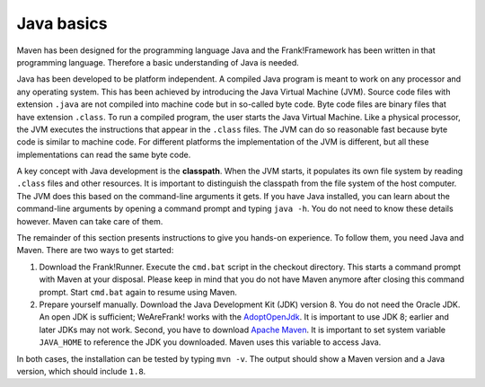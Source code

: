 .. _advancedDevelopmentDeploymentMavenJavaBasics:

Java basics
===========

Maven has been designed for the programming language Java and the Frank!Framework has been written in that programming language. Therefore a basic understanding of Java is needed.

Java has been developed to be platform independent. A compiled Java program is meant to work on any processor and any operating system. This has been achieved by introducing the Java Virtual Machine (JVM). Source code files with extension ``.java`` are not compiled into machine code but in so-called byte code. Byte code files are binary files that have extension ``.class``. To run a compiled program, the user starts the Java Virtual Machine. Like a physical processor, the JVM executes the instructions that appear in the ``.class`` files. The JVM can do so reasonable fast because byte code is similar to machine code. For different platforms the implementation of the JVM is different, but all these implementations can read the same byte code.

A key concept with Java development is the **classpath**. When the JVM starts, it populates its own file system by reading ``.class`` files and other resources. It is important to distinguish the classpath from the file system of the host computer. The JVM does this based on the command-line arguments it gets. If you have Java installed, you can learn about the command-line arguments by opening a command prompt and typing ``java -h``. You do not need to know these details however. Maven can take care of them.

The remainder of this section presents instructions to give you hands-on experience. To follow them, you need Java and Maven. There are two ways to get started:

#. Download the Frank!Runner. Execute the ``cmd.bat`` script in the checkout directory. This starts a command prompt with Maven at your disposal. Please keep in mind that you do not have Maven anymore after closing this command prompt. Start ``cmd.bat`` again to resume using Maven.
#. Prepare yourself manually. Download the Java Development Kit (JDK) version 8. You do not need the Oracle JDK. An open JDK is sufficient; WeAreFrank! works with the `AdoptOpenJdk <https://adoptopenjdk.net/>`_. It is important to use JDK 8; earlier and later JDKs may not work. Second, you have to download `Apache Maven <https://maven.apache.org/download.cgi>`_. It is important to set system variable ``JAVA_HOME`` to reference the JDK you downloaded. Maven uses this variable to access Java.

In both cases, the installation can be tested by typing ``mvn -v``. The output should show a Maven version and a Java version, which should include ``1.8``.
